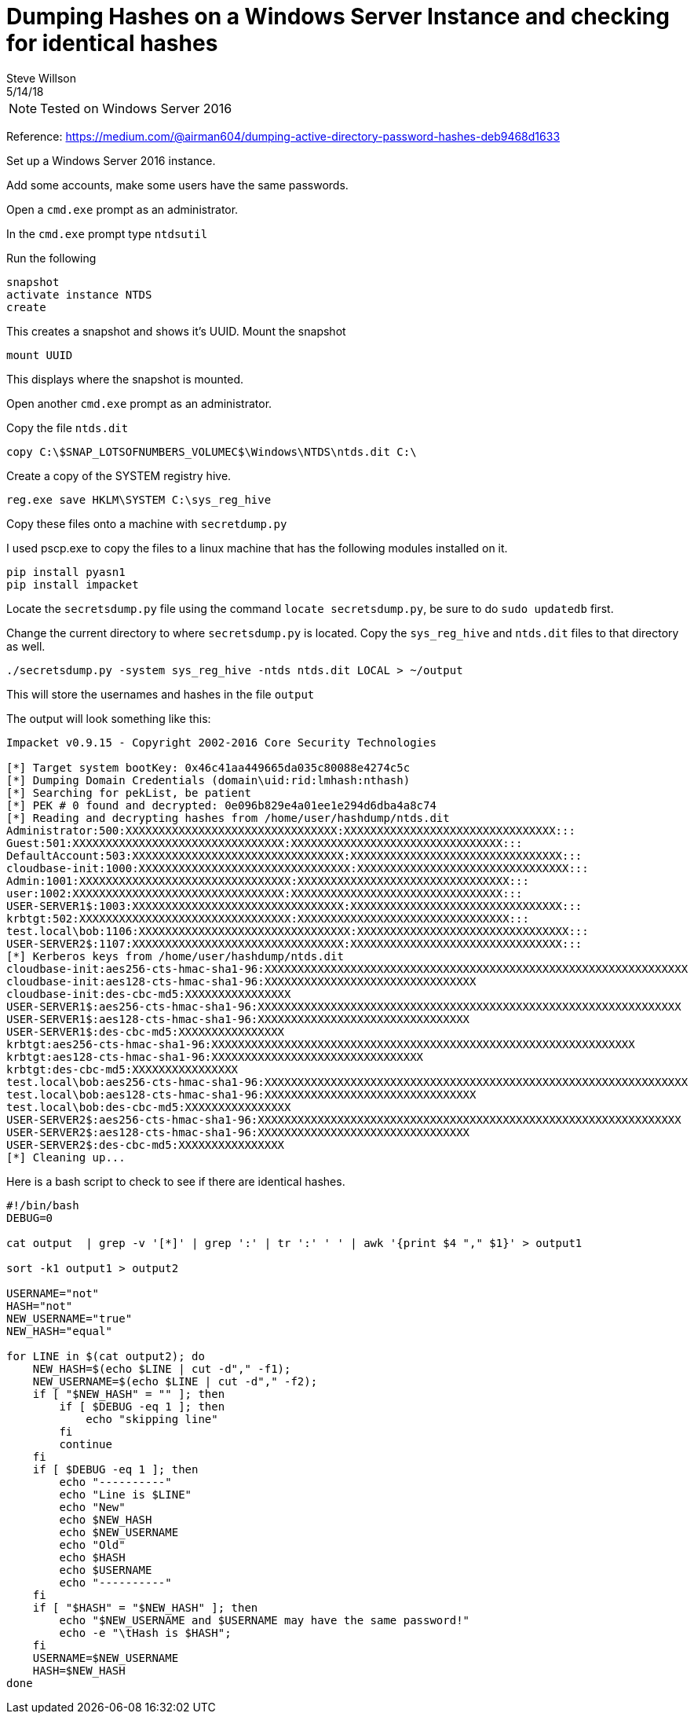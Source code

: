= Dumping Hashes on a Windows Server Instance and checking for identical hashes
Steve Willson
5/14/18

NOTE: Tested on Windows Server 2016

Reference: https://medium.com/@airman604/dumping-active-directory-password-hashes-deb9468d1633

Set up a Windows Server 2016 instance.

Add some accounts, make some users have the same passwords.

Open a `cmd.exe` prompt as an administrator.

In the `cmd.exe` prompt type `ntdsutil`

Run the following 

----
snapshot
activate instance NTDS
create
----

This creates a snapshot and shows it's UUID. Mount the snapshot

----
mount UUID
----

This displays where the snapshot is mounted.

Open another `cmd.exe` prompt as an administrator.

Copy the file `ntds.dit`

`copy C:\$SNAP_LOTSOFNUMBERS_VOLUMEC$\Windows\NTDS\ntds.dit C:\`

Create a copy of the SYSTEM registry hive.

`reg.exe save HKLM\SYSTEM C:\sys_reg_hive`

Copy these files onto a machine with `secretdump.py`

I used pscp.exe to copy the files to a linux machine that has the following modules installed on it.

----
pip install pyasn1
pip install impacket
----

Locate the `secretsdump.py` file using the command `locate secretsdump.py`, be sure to do `sudo updatedb` first.

Change the current directory to where `secretsdump.py` is located. Copy the `sys_reg_hive` and `ntds.dit` files to that directory as well.

----
./secretsdump.py -system sys_reg_hive -ntds ntds.dit LOCAL > ~/output
----

This will store the usernames and hashes in the file `output`

The output will look something like this:

----
Impacket v0.9.15 - Copyright 2002-2016 Core Security Technologies

[*] Target system bootKey: 0x46c41aa449665da035c80088e4274c5c
[*] Dumping Domain Credentials (domain\uid:rid:lmhash:nthash)
[*] Searching for pekList, be patient
[*] PEK # 0 found and decrypted: 0e096b829e4a01ee1e294d6dba4a8c74
[*] Reading and decrypting hashes from /home/user/hashdump/ntds.dit 
Administrator:500:XXXXXXXXXXXXXXXXXXXXXXXXXXXXXXXX:XXXXXXXXXXXXXXXXXXXXXXXXXXXXXXXX:::
Guest:501:XXXXXXXXXXXXXXXXXXXXXXXXXXXXXXXX:XXXXXXXXXXXXXXXXXXXXXXXXXXXXXXXX:::
DefaultAccount:503:XXXXXXXXXXXXXXXXXXXXXXXXXXXXXXXX:XXXXXXXXXXXXXXXXXXXXXXXXXXXXXXXX:::
cloudbase-init:1000:XXXXXXXXXXXXXXXXXXXXXXXXXXXXXXXX:XXXXXXXXXXXXXXXXXXXXXXXXXXXXXXXX:::
Admin:1001:XXXXXXXXXXXXXXXXXXXXXXXXXXXXXXXX:XXXXXXXXXXXXXXXXXXXXXXXXXXXXXXXX:::
user:1002:XXXXXXXXXXXXXXXXXXXXXXXXXXXXXXXX:XXXXXXXXXXXXXXXXXXXXXXXXXXXXXXXX:::
USER-SERVER1$:1003:XXXXXXXXXXXXXXXXXXXXXXXXXXXXXXXX:XXXXXXXXXXXXXXXXXXXXXXXXXXXXXXXX:::
krbtgt:502:XXXXXXXXXXXXXXXXXXXXXXXXXXXXXXXX:XXXXXXXXXXXXXXXXXXXXXXXXXXXXXXXX:::
test.local\bob:1106:XXXXXXXXXXXXXXXXXXXXXXXXXXXXXXXX:XXXXXXXXXXXXXXXXXXXXXXXXXXXXXXXX:::
USER-SERVER2$:1107:XXXXXXXXXXXXXXXXXXXXXXXXXXXXXXXX:XXXXXXXXXXXXXXXXXXXXXXXXXXXXXXXX:::
[*] Kerberos keys from /home/user/hashdump/ntds.dit 
cloudbase-init:aes256-cts-hmac-sha1-96:XXXXXXXXXXXXXXXXXXXXXXXXXXXXXXXXXXXXXXXXXXXXXXXXXXXXXXXXXXXXXXXX
cloudbase-init:aes128-cts-hmac-sha1-96:XXXXXXXXXXXXXXXXXXXXXXXXXXXXXXXX
cloudbase-init:des-cbc-md5:XXXXXXXXXXXXXXXX
USER-SERVER1$:aes256-cts-hmac-sha1-96:XXXXXXXXXXXXXXXXXXXXXXXXXXXXXXXXXXXXXXXXXXXXXXXXXXXXXXXXXXXXXXXX
USER-SERVER1$:aes128-cts-hmac-sha1-96:XXXXXXXXXXXXXXXXXXXXXXXXXXXXXXXX
USER-SERVER1$:des-cbc-md5:XXXXXXXXXXXXXXXX
krbtgt:aes256-cts-hmac-sha1-96:XXXXXXXXXXXXXXXXXXXXXXXXXXXXXXXXXXXXXXXXXXXXXXXXXXXXXXXXXXXXXXXX
krbtgt:aes128-cts-hmac-sha1-96:XXXXXXXXXXXXXXXXXXXXXXXXXXXXXXXX
krbtgt:des-cbc-md5:XXXXXXXXXXXXXXXX
test.local\bob:aes256-cts-hmac-sha1-96:XXXXXXXXXXXXXXXXXXXXXXXXXXXXXXXXXXXXXXXXXXXXXXXXXXXXXXXXXXXXXXXX
test.local\bob:aes128-cts-hmac-sha1-96:XXXXXXXXXXXXXXXXXXXXXXXXXXXXXXXX
test.local\bob:des-cbc-md5:XXXXXXXXXXXXXXXX
USER-SERVER2$:aes256-cts-hmac-sha1-96:XXXXXXXXXXXXXXXXXXXXXXXXXXXXXXXXXXXXXXXXXXXXXXXXXXXXXXXXXXXXXXXX
USER-SERVER2$:aes128-cts-hmac-sha1-96:XXXXXXXXXXXXXXXXXXXXXXXXXXXXXXXX
USER-SERVER2$:des-cbc-md5:XXXXXXXXXXXXXXXX
[*] Cleaning up... 
----

Here is a bash script to check to see if there are identical hashes. 

----
#!/bin/bash                                                                     
DEBUG=0                                                                         

cat output  | grep -v '[*]' | grep ':' | tr ':' ' ' | awk '{print $4 "," $1}' > output1

sort -k1 output1 > output2                                                      

USERNAME="not"                                                                  
HASH="not"                                                                      
NEW_USERNAME="true"                                                             
NEW_HASH="equal"                                                                

for LINE in $(cat output2); do                                                  
    NEW_HASH=$(echo $LINE | cut -d"," -f1);                                     
    NEW_USERNAME=$(echo $LINE | cut -d"," -f2);                                 
    if [ "$NEW_HASH" = "" ]; then                                               
        if [ $DEBUG -eq 1 ]; then                                               
            echo "skipping line"                                                
        fi                                                                      
        continue                                                                
    fi                                                                          
    if [ $DEBUG -eq 1 ]; then                                                   
        echo "----------"                                                       
        echo "Line is $LINE"                                                    
        echo "New"                                                              
        echo $NEW_HASH                                                          
        echo $NEW_USERNAME                                                      
        echo "Old"
        echo $HASH
        echo $USERNAME
        echo "----------"
    fi
    if [ "$HASH" = "$NEW_HASH" ]; then
        echo "$NEW_USERNAME and $USERNAME may have the same password!"
        echo -e "\tHash is $HASH";
    fi
    USERNAME=$NEW_USERNAME                                                      
    HASH=$NEW_HASH                                                              
done  
----
